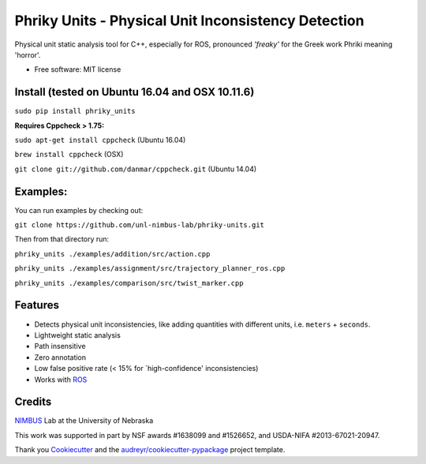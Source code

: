 ===============================
Phriky Units - Physical Unit Inconsistency Detection 
===============================


.. image:: https://img.shields.io/pypi/v/phriky_units.svg
        :target: https://pypi.python.org/pypi/phriky_units

.. image:: https://img.shields.io/travis/jpwco/phriky_units.svg
        :target: https://travis-ci.org/jpwco/phriky_units

.. image:: https://readthedocs.org/projects/phriky-units/badge/?version=latest
        :target: https://phriky-units.readthedocs.io/en/latest/?badge=latest
        :alt: Documentation Status

.. image:: https://pyup.io/repos/github/jpwco/phriky_units/shield.svg
     :target: https://pyup.io/repos/github/jpwco/phriky_units/
     :alt: Updates


Physical unit static analysis tool for C++, especially for ROS, pronounced *'freaky'* for the Greek work Phriki meaning 'horror'.

* Free software: MIT license
.. *Lightweight static analysis Lightweight static analysis  Documentation: https://phriky-units.readthedocs.io


Install  (tested on Ubuntu 16.04 and OSX 10.11.6)
-------

``sudo pip install phriky_units``

**Requires Cppcheck > 1.75:**

``sudo apt-get install cppcheck`` (Ubuntu 16.04)

``brew install cppcheck`` (OSX)

``git clone git://github.com/danmar/cppcheck.git`` (Ubuntu 14.04)


Examples:
---------
You can run examples by checking out:

``git clone https://github.com/unl-nimbus-lab/phriky-units.git``

Then from that directory run:

``phriky_units ./examples/addition/src/action.cpp``

``phriky_units ./examples/assignment/src/trajectory_planner_ros.cpp``

``phriky_units ./examples/comparison/src/twist_marker.cpp``


Features
--------

* Detects physical unit inconsistencies, like adding quantities with different units, i.e. ``meters`` + ``seconds``.
* Lightweight static analysis 
* Path insensitive
* Zero annotation
* Low false positive rate (< 15% for `high-confidence' inconsistencies)
* Works with ROS_

Credits
---------
 
NIMBUS_ Lab at the University of Nebraska

This work was supported in part by NSF awards #1638099 and #1526652, and USDA-NIFA #2013-67021-20947.

Thank you Cookiecutter_ and the `audreyr/cookiecutter-pypackage`_ project template.

.. _NIMBUS: http://nimbus.unl.edu 
.. _ROS: http://www.ros.org
.. _Cookiecutter: https://github.com/audreyr/cookiecutter
.. _`audreyr/cookiecutter-pypackage`: https://github.com/audreyr/cookiecutter-pypackage

